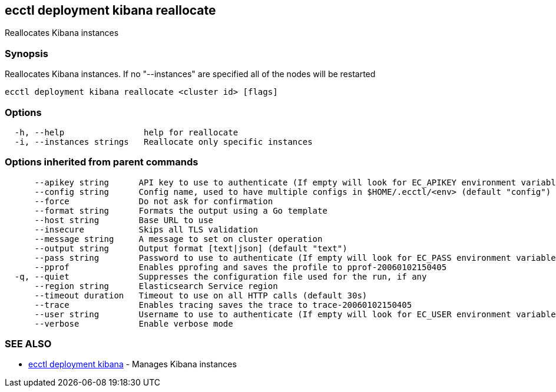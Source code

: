 [#ecctl_deployment_kibana_reallocate]
== ecctl deployment kibana reallocate

Reallocates Kibana instances

[float]
=== Synopsis

Reallocates Kibana instances. If no "--instances" are specified all of the nodes will be restarted

----
ecctl deployment kibana reallocate <cluster id> [flags]
----

[float]
=== Options

----
  -h, --help                help for reallocate
  -i, --instances strings   Reallocate only specific instances
----

[float]
=== Options inherited from parent commands

----
      --apikey string      API key to use to authenticate (If empty will look for EC_APIKEY environment variable)
      --config string      Config name, used to have multiple configs in $HOME/.ecctl/<env> (default "config")
      --force              Do not ask for confirmation
      --format string      Formats the output using a Go template
      --host string        Base URL to use
      --insecure           Skips all TLS validation
      --message string     A message to set on cluster operation
      --output string      Output format [text|json] (default "text")
      --pass string        Password to use to authenticate (If empty will look for EC_PASS environment variable)
      --pprof              Enables pprofing and saves the profile to pprof-20060102150405
  -q, --quiet              Suppresses the configuration file used for the run, if any
      --region string      Elasticsearch Service region
      --timeout duration   Timeout to use on all HTTP calls (default 30s)
      --trace              Enables tracing saves the trace to trace-20060102150405
      --user string        Username to use to authenticate (If empty will look for EC_USER environment variable)
      --verbose            Enable verbose mode
----

[float]
=== SEE ALSO

* xref:ecctl_deployment_kibana[ecctl deployment kibana]	 - Manages Kibana instances
